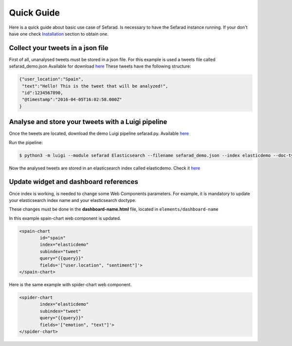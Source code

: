Quick Guide
-----------

Here is a quick guide about basic use case of Sefarad. Is necessary to have the Sefarad instance running. If your don't have one check `Installation <http://sefarad.readthedocs.io/en/latest/installation.html>`_ section to obtain one.

Collect your tweets in a json file
**********************************

First of all, unanalysed tweets must be stored in a json file. For this example is used a tweets file called sefarad_demo.json
Available for download `here <https://lab.cluster.gsi.dit.upm.es/sefarad/sefarad-full/blob/master/sefarad_demo.json>`_
These tweets have the following structure:

.. sourcecode:: json

	{"user_location":"Spain",
	 "text":"Hello! This is the tweet that will be analyzed!",
	 "id":1234567890,
	 "@timestamp":"2016-04-05T16:02:58.000Z"
	}


Analyse and store your tweets with a Luigi pipeline
***************************************************

Once the tweets are located, download the demo Luigi pipeline sefarad.py. Available `here <https://lab.cluster.gsi.dit.upm.es/sefarad/sefarad-full/blob/master/sefarad.py>`_

Run the pipeline:

.. sourcecode:: bash

	$ python3 -m luigi --module sefarad Elasticsearch --filename sefarad_demo.json --index elasticdemo --doc-type tweet --local-scheduler

Now the analysed tweets are stored in an elasticsearch index called elasticdemo. Check it `here <http://localhost:9200/elasticdemo/_search?pretty>`_


Update widget and dashboard references
**************************************

Once index is working, is needed to change some Web Components parameters. For example, it is mandatory to update your elasticsearch index name and your elasticsearch doctype.

These changes must be done in the **dashboard-name.html** file, located in ``elements/dashboard-name``

In this example spain-chart web component is updated.

.. sourcecode:: html

	<spain-chart
		id="spain"
		index="elasticdemo"
		subindex="tweet"
		query="{{query}}"
		fields='["user.location", "sentiment"]'>
	</spain-chart>

Here is the same example with spider-chart web component.

.. sourcecode:: html

	<spider-chart
		index="elasticdemo"
		subindex="tweet"
		query="{{query}}"
		fields='["emotion", "text"]'>
	</spider-chart>
